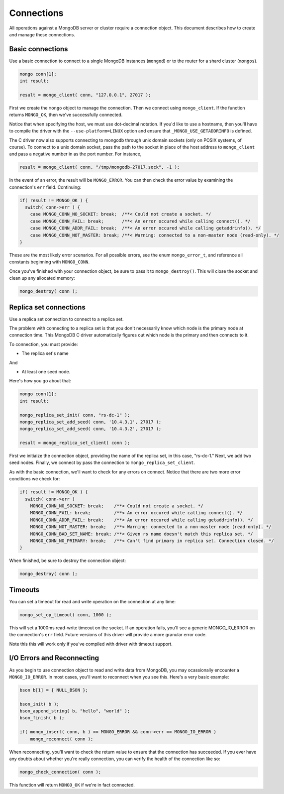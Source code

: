 Connections
=============================

All operations against a MongoDB server or cluster require a connection object. This document
describes how to create and manage these connections.

Basic connections
-----------------

Use a basic connection to connect to a single MongoDB instances (``mongod``) or
to the router for a shard cluster (``mongos``).

.. code-block:: c

   mongo conn[1];
   int result;

   result = mongo_client( conn, "127.0.0.1", 27017 );

First we create the ``mongo`` object to manage the connection. Then we connect
using ``mongo_client``. If the function returns ``MONGO_OK``, then we've
successfully connected.

Notice that when specifying the host, we must use dot-decimal notation. If you'd like
to use a hostname, then you'll have to compile the driver with the ``--use-platform=LINUX``
option and ensure that ``_MONGO_USE_GETADDRINFO`` is defined.

The C driver now also supports connecting to mongodb through unix domain 
sockets (only on POSIX systems, of course). To connect to a unix domain socket, 
pass the path to the socket in place of the host address to ``mongo_client``
and pass a negative number in as the port number. For instance, 

.. code-block:: c

    result = mongo_client( conn, "/tmp/mongodb-27017.sock", -1 );

In the event of an error, the result will be ``MONGO_ERROR``. You can then check the error
value by examining the connection's ``err`` field. Continuing:

.. code-block:: c

   if( result != MONGO_OK ) {
     switch( conn->err ) {
       case MONGO_CONN_NO_SOCKET: break;  /**< Could not create a socket. */
       case MONGO_CONN_FAIL: break;       /**< An error occured while calling connect(). */
       case MONGO_CONN_ADDR_FAIL: break;  /**< An error occured while calling getaddrinfo(). */
       case MONGO_CONN_NOT_MASTER: break; /**< Warning: connected to a non-master node (read-only). */
   }

These are the most likely error scenarios. For all possible errors,
see the enum ``mongo_error_t``, and reference all constants beginning
with ``MONGO_CONN``.

Once you've finished with your connection object, be sure to pass it to
``mongo_destroy()``. This will close the socket and clean up any allocated
memory:

.. code-block:: c

   mongo_destroy( conn );

Replica set connections
-----------------------

Use a replica set connection to connect to a replica set.

The problem with connecting to a replica set is that you don't necessarily
know which node is the primary node at connection time. This MongoDB C driver
automatically figures out which node is the primary and then connects to it.

To connection, you must provide:

* The replica set's name

And

* At least one seed node.

Here's how you go about that:

.. code-block:: c

   mongo conn[1];
   int result;

   mongo_replica_set_init( conn, "rs-dc-1" );
   mongo_replica_set_add_seed( conn, '10.4.3.1', 27017 );
   mongo_replica_set_add_seed( conn, '10.4.3.2', 27017 );

   result = mongo_replica_set_client( conn );

First we initiaize the connection object, providing the name of the replica set,
in this case, "rs-dc-1." Next, we add two seed nodes. Finally, we connect
by pass the connection to ``mongo_replica_set_client``.

As with the basic connection, we'll want to check for any errors on connect. Notice
that there are two more error conditions we check for:

.. code-block:: c

   if( result != MONGO_OK ) {
     switch( conn->err )
       MONGO_CONN_NO_SOCKET: break;    /**< Could not create a socket. */
       MONGO_CONN_FAIL: break;         /**< An error occured while calling connect(). */
       MONGO_CONN_ADDR_FAIL: break;    /**< An error occured while calling getaddrinfo(). */
       MONGO_CONN_NOT_MASTER: break;   /**< Warning: connected to a non-master node (read-only). */
       MONGO_CONN_BAD_SET_NAME: break; /**< Given rs name doesn't match this replica set. */
       MONGO_CONN_NO_PRIMARY: break;   /**< Can't find primary in replica set. Connection closed. */
   }

When finished, be sure to destroy the connection object:

.. code-block:: c

   mongo_destroy( conn );

Timeouts
--------

You can set a timeout for read and write operation on the connection at any time:

.. code-block:: c

   mongo_set_op_timeout( conn, 1000 );

This will set a 1000ms read-write timeout on the socket. If an operation fails,
you'll see a generic MONGO_IO_ERROR on the connection's ``err`` field. Future
versions of this driver will provide a more granular error code.

Note this this will work only if you've compiled with driver with timeout support.

I/O Errors and Reconnecting
--------------------------

As you begin to use connection object to read and write data from MongoDB,
you may ocassionally encounter a ``MONGO_IO_ERROR``. In most cases,
you'll want to reconnect when you see this. Here's a very basic example:

.. code-block:: c

   bson b[1] = { NULL_BSON };

   bson_init( b );
   bson_append_string( b, "hello", "world" );
   bson_finish( b );

   if( mongo_insert( conn, b ) == MONGO_ERROR && conn->err == MONGO_IO_ERROR )
       mongo_reconnect( conn );

When reconnecting, you'll want to check the return value to ensure that the connection
has succeeded. If you ever have any doubts about whether you're really connection,
you can verify the health of the connection like so:

.. code-block:: c

   mongo_check_connection( conn );

This function will return ``MONGO_OK`` if we're in fact connected.
